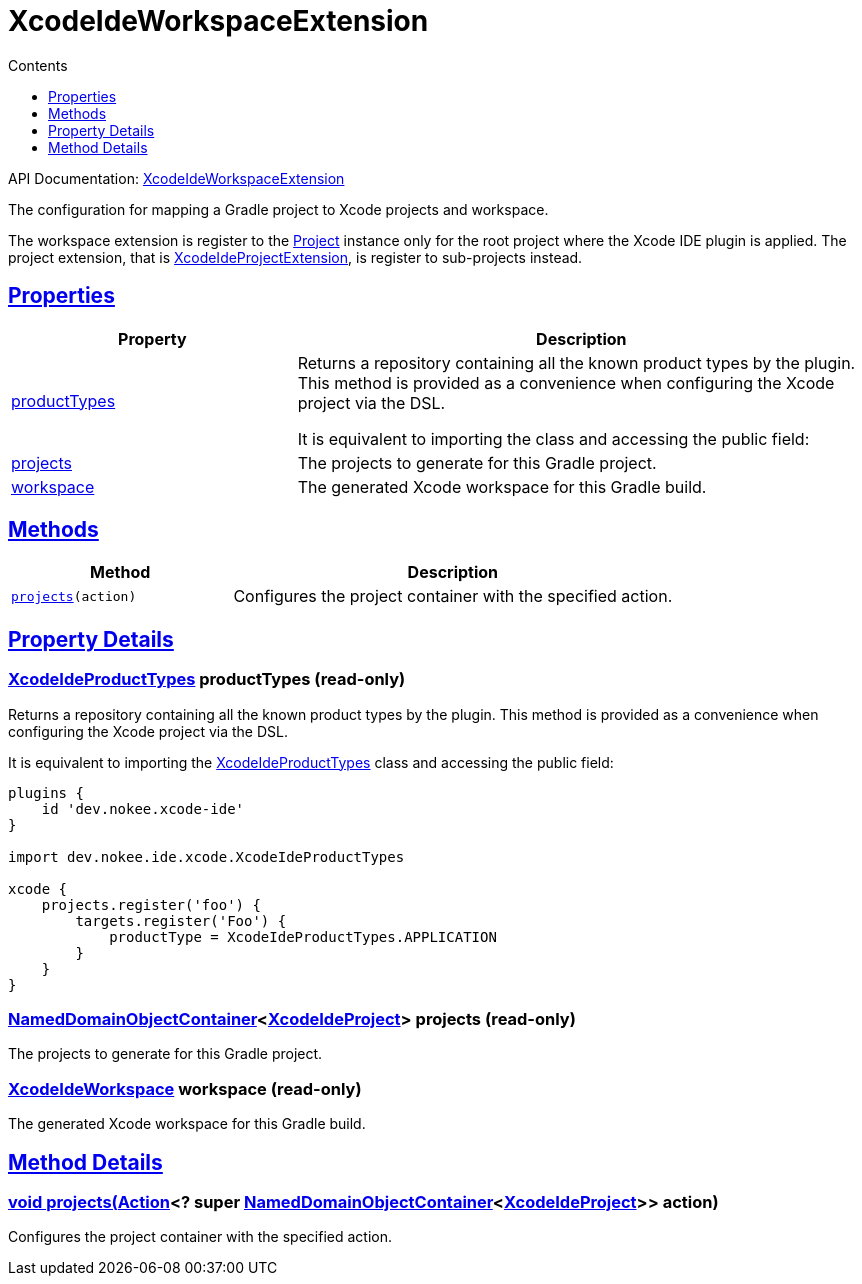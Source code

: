 :toc:
:toclevels: 1
:toc-title: Contents
:icons: font
:idprefix:
:jbake-status: published
:encoding: utf-8
:lang: en-US
:sectanchors: true
:sectlinks: true
:linkattrs: true
= XcodeIdeWorkspaceExtension
:jbake-type: dsl_chapter
:jbake-tags: user manual, gradle plugin dsl, XcodeIdeWorkspaceExtension
:jbake-description: Learn about the build language of the XcodeIdeWorkspaceExtension type.
:jbake-category: Xcode IDE types

API Documentation: link:../javadoc/dev/nokee/ide/xcode/XcodeIdeWorkspaceExtension.html[XcodeIdeWorkspaceExtension]

The configuration for mapping a Gradle project to Xcode projects and workspace.

The workspace extension is register to the link:https://docs.gradle.org/6.2.1/javadoc/org/gradle/api/Project.html[Project] instance only for the root project where the Xcode IDE plugin is applied.
The project extension, that is link:../javadoc/dev/nokee/ide/xcode/XcodeIdeProjectExtension.html[XcodeIdeProjectExtension], is register to sub-projects instead.



== Properties



[cols="1,2", options="header", width=100%]
|===
|Property
|Description


|link:#dev.nokee.ide.xcode.XcodeIdeWorkspaceExtension:productTypes[productTypes]
|Returns a repository containing all the known product types by the plugin.
This method is provided as a convenience when configuring the Xcode project via the DSL.

It is equivalent to importing the  class and accessing the public field:


|link:#dev.nokee.ide.xcode.XcodeIdeWorkspaceExtension:projects[projects]
|The projects to generate for this Gradle project.

|link:#dev.nokee.ide.xcode.XcodeIdeWorkspaceExtension:workspace[workspace]
|The generated Xcode workspace for this Gradle build.

|===




== Methods


[cols="1,2", options="header", width=100%]
|===
|Method
|Description


|`link:#dev.nokee.ide.xcode.XcodeIdeProjectExtension:projects-org.gradle.api.Action-[projects](action)`
|Configures the project container with the specified action.

|===





== Property Details


[[dev.nokee.ide.xcode.XcodeIdeWorkspaceExtension:productTypes]]
=== link:../javadoc/dev/nokee/ide/xcode/XcodeIdeProductTypes.html[XcodeIdeProductTypes] productTypes (read-only)

Returns a repository containing all the known product types by the plugin.
This method is provided as a convenience when configuring the Xcode project via the DSL.

It is equivalent to importing the link:../javadoc/dev/nokee/ide/xcode/XcodeIdeProductTypes.html[XcodeIdeProductTypes] class and accessing the public field:


[.listing]
----

plugins {
    id 'dev.nokee.xcode-ide'
}

import dev.nokee.ide.xcode.XcodeIdeProductTypes

xcode {
    projects.register('foo') {
        targets.register('Foo') {
            productType = XcodeIdeProductTypes.APPLICATION
        }
    }
}

----


[[dev.nokee.ide.xcode.XcodeIdeWorkspaceExtension:projects]]
=== link:https://docs.gradle.org/6.2.1/javadoc/org/gradle/api/NamedDomainObjectContainer.html[NamedDomainObjectContainer]<link:../javadoc/dev/nokee/ide/xcode/XcodeIdeProject.html[XcodeIdeProject]> projects (read-only)

The projects to generate for this Gradle project.



[[dev.nokee.ide.xcode.XcodeIdeWorkspaceExtension:workspace]]
=== link:../javadoc/dev/nokee/ide/xcode/XcodeIdeWorkspace.html[XcodeIdeWorkspace] workspace (read-only)

The generated Xcode workspace for this Gradle build.








== Method Details


[[dev.nokee.ide.xcode.XcodeIdeProjectExtension:projects-org.gradle.api.Action-]]
=== void projects(link:https://docs.gradle.org/6.2.1/javadoc/org/gradle/api/Action.html[Action]<? super link:https://docs.gradle.org/6.2.1/javadoc/org/gradle/api/NamedDomainObjectContainer.html[NamedDomainObjectContainer]<link:../javadoc/dev/nokee/ide/xcode/XcodeIdeProject.html[XcodeIdeProject]>> action)

Configures the project container with the specified action.






